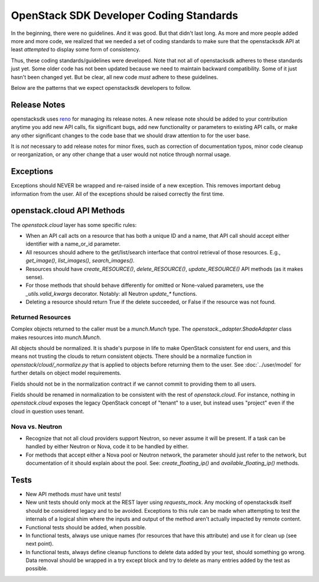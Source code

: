 ========================================
OpenStack SDK Developer Coding Standards
========================================

In the beginning, there were no guidelines. And it was good. But that
didn't last long. As more and more people added more and more code,
we realized that we needed a set of coding standards to make sure that
the openstacksdk API at least *attempted* to display some form of consistency.

Thus, these coding standards/guidelines were developed. Note that not
all of openstacksdk adheres to these standards just yet. Some older code has
not been updated because we need to maintain backward compatibility.
Some of it just hasn't been changed yet. But be clear, all new code
*must* adhere to these guidelines.

Below are the patterns that we expect openstacksdk developers to follow.

Release Notes
=============

openstacksdk uses `reno <https://docs.openstack.org/reno/latest/>`_ for
managing its release notes. A new release note should be added to
your contribution anytime you add new API calls, fix significant bugs,
add new functionality or parameters to existing API calls, or make any
other significant changes to the code base that we should draw attention
to for the user base.

It is *not* necessary to add release notes for minor fixes, such as
correction of documentation typos, minor code cleanup or reorganization,
or any other change that a user would not notice through normal usage.

Exceptions
==========

Exceptions should NEVER be wrapped and re-raised inside of a new exception.
This removes important debug information from the user. All of the exceptions
should be raised correctly the first time.

openstack.cloud API Methods
===========================

The `openstack.cloud` layer has some specific rules:

- When an API call acts on a resource that has both a unique ID and a
  name, that API call should accept either identifier with a name_or_id
  parameter.

- All resources should adhere to the get/list/search interface that
  control retrieval of those resources. E.g., `get_image()`, `list_images()`,
  `search_images()`.

- Resources should have `create_RESOURCE()`, `delete_RESOURCE()`,
  `update_RESOURCE()` API methods (as it makes sense).

- For those methods that should behave differently for omitted or None-valued
  parameters, use the `_utils.valid_kwargs` decorator. Notably: all Neutron
  `update_*` functions.

- Deleting a resource should return True if the delete succeeded, or False
  if the resource was not found.

Returned Resources
------------------

Complex objects returned to the caller must be a `munch.Munch` type. The
`openstack._adapter.ShadeAdapter` class makes resources into `munch.Munch`.

All objects should be normalized. It is shade's purpose in life to make
OpenStack consistent for end users, and this means not trusting the clouds
to return consistent objects. There should be a normalize function in
`openstack/cloud/_normalize.py` that is applied to objects before returning
them to the user. See :doc:`../user/model` for further details on object model
requirements.

Fields should not be in the normalization contract if we cannot commit to
providing them to all users.

Fields should be renamed in normalization to be consistent with
the rest of `openstack.cloud`. For instance, nothing in `openstack.cloud`
exposes the legacy OpenStack concept of "tenant" to a user, but instead uses
"project" even if the cloud in question uses tenant.

Nova vs. Neutron
----------------

- Recognize that not all cloud providers support Neutron, so never
  assume it will be present. If a task can be handled by either
  Neutron or Nova, code it to be handled by either.

- For methods that accept either a Nova pool or Neutron network, the
  parameter should just refer to the network, but documentation of it
  should explain about the pool. See: `create_floating_ip()` and
  `available_floating_ip()` methods.

Tests
=====

- New API methods *must* have unit tests!

- New unit tests should only mock at the REST layer using `requests_mock`.
  Any mocking of openstacksdk itself should be considered legacy and to be
  avoided. Exceptions to this rule can be made when attempting to test the
  internals of a logical shim where the inputs and output of the method aren't
  actually impacted by remote content.

- Functional tests should be added, when possible.

- In functional tests, always use unique names (for resources that have this
  attribute) and use it for clean up (see next point).

- In functional tests, always define cleanup functions to delete data added
  by your test, should something go wrong. Data removal should be wrapped in
  a try except block and try to delete as many entries added by the test as
  possible.
